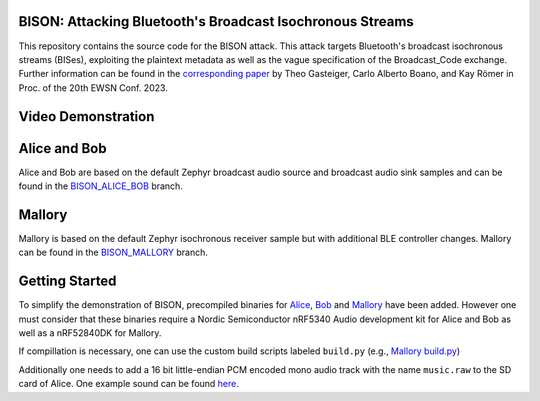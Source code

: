 .. raw:: html

   <a href="https://github.com/TuGraz-ITI/zephyr/tree/main">
     <p align="center">
       <picture>
         <source media="(prefers-color-scheme: dark)" srcset="assets/logo_white.svg">
         <source media="(prefers-color-scheme: light)" srcset="assets/logo_black.svg">
         <img width="20%" src="assets/bison.svg">
       </picture>
     </p>
   </a>

BISON: Attacking Bluetooth's Broadcast Isochronous Streams
***************
This repository contains the source code for the BISON attack. This attack targets Bluetooth's broadcast isochronous streams (BISes), exploiting the plaintext metadata as well as the vague specification of the Broadcast_Code exchange. Further information can be found in the `corresponding paper <http://www.carloalbertoboano.com/documents/gasteiger23bison.pdf>`_ by Theo Gasteiger, Carlo Alberto Boano, and Kay Römer in Proc. of the 20th EWSN Conf. 2023. 

Video Demonstration
***************

.. image:: https://img.youtube.com/vi/KWuePWPpFf8/maxresdefault.jpg
    :alt: IMAGE ALT TEXT HERE
    :target: https://www.youtube.com/watch?v=KWuePWPpFf8

Alice and Bob
***************

Alice and Bob are based on the default Zephyr broadcast audio source and broadcast audio sink samples and can be found in the `BISON_ALICE_BOB <https://github.com/TuGraz-ITI/zephyr/tree/BISON_ALICE_BOB>`_ branch.

Mallory
***************

Mallory is based on the default Zephyr isochronous receiver sample but with additional BLE controller changes. Mallory can be found in the `BISON_MALLORY <https://github.com/TuGraz-ITI/zephyr/tree/BISON_MALLORY>`_ branch.

Getting Started
***************

To simplify the demonstration of BISON, precompiled binaries for `Alice <https://github.com/TuGraz-ITI/zephyr/tree/BISON_ALICE_BOB/samples/bluetooth/broadcast_audio_source/bin>`_, `Bob <https://github.com/TuGraz-ITI/zephyr/tree/BISON_ALICE_BOB/samples/bluetooth/broadcast_audio_sink/bin>`_ and `Mallory <https://github.com/TuGraz-ITI/zephyr/tree/BISON_MALLORY/samples/bluetooth/iso_attack/bin>`_ have been added. However one must consider that these binaries require a Nordic Semiconductor nRF5340 Audio development kit for Alice and Bob as well as a nRF52840DK for Mallory.

If compillation is necessary, one can use the custom build scripts labeled ``build.py`` (e.g., `Mallory build.py <https://github.com/TuGraz-ITI/zephyr/blob/BISON_MALLORY/samples/bluetooth/iso_attack/build.py>`_)

Additionally one needs to add a 16 bit little-endian PCM encoded mono audio track with the name ``music.raw`` to the SD card of Alice. One example sound can be found `here <https://github.com/TuGraz-ITI/zephyr/tree/main/doc/bison/music.raw>`_.
